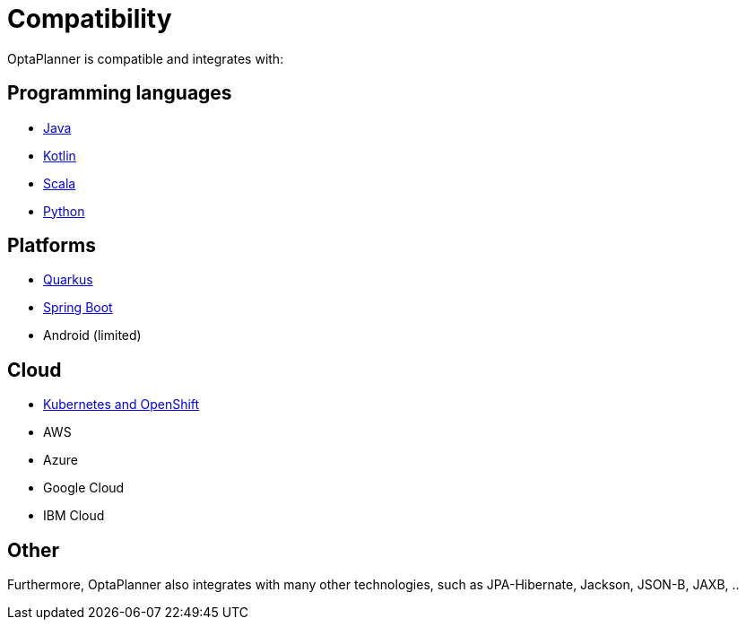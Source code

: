 = Compatibility
:jbake-type: normalBase
:jbake-description: OptaPlanner is compatibility with all these technologies
:jbake-priority: 0.2

OptaPlanner is compatible and integrates with:

== Programming languages

* link:java.html[Java]
* link:kotlin.html[Kotlin]
* link:scala.html[Scala]
* link:python.html[Python]

== Platforms

* link:quarkus.html[Quarkus]
* link:springBoot.html[Spring Boot]
* Android (limited)

== Cloud

* link:kubernetes-openshift.html[Kubernetes and OpenShift]
* AWS
* Azure
* Google Cloud
* IBM Cloud

== Other

Furthermore, OptaPlanner also integrates with many other technologies,
such as JPA-Hibernate, Jackson, JSON-B, JAXB, ..
